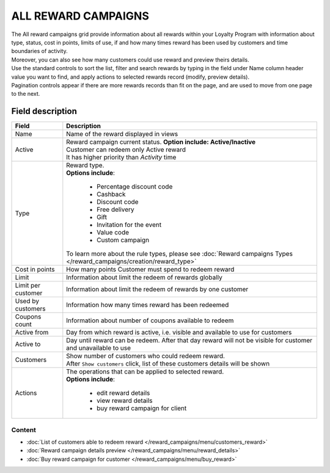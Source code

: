 .. index::
   single: all_rewards

ALL REWARD CAMPAIGNS
====================

| The All reward campaigns grid provide information about all rewards within your Loyalty Program with information about type, status, cost in points, limits of use, if and how many times reward has been used by customers and time boundaries of activity. 

| Moreover, you can also see how many customers could use reward and preview theirs details. 

.. image:: /_images/reward2.png
   :alt:   Reward Campaign Menu

| Use the standard controls to sort the list, filter and search rewards by typing in the field under Name column header value you want to find, and apply actions to selected rewards record (modify, preview details). 

| Pagination controls appear if there are more rewards records than fit on the page, and are used to move from one page to the next.

Field description
*****************

+----------------------------+-------------------------------------------------------------------------------------+
|   Field                    |  Description                                                                        |
+============================+=====================================================================================+
|   Name                     | Name of the reward displayed in views                                               |
+----------------------------+-------------------------------------------------------------------------------------+
|   Active                   | | Reward campaign current status. **Option include: Active/Inactive**               |
|                            | | Customer can redeem only Active reward                                            |
|                            | | It has higher priority than *Activity* time                                       | 
+----------------------------+-------------------------------------------------------------------------------------+
|   Type                     | | Reward type.                                                                      |
|                            | | **Options include**:                                                              |
|                            |                                                                                     |
|                            |   - Percentage discount code                                                        |
|                            |   - Cashback                                                                        |
|                            |   - Discount code                                                                   |
|                            |   - Free delivery                                                                   |
|                            |   - Gift                                                                            |
|                            |   - Invitation for the event                                                        |
|                            |   - Value code                                                                      |
|                            |   - Custom campaign                                                                 |
|                            |                                                                                     |
|                            | | To learn more about the rule types, please see                                    |
|                            |   :doc:`Reward campaigns Types </reward_campaigns/creation/reward_type>`            |
+----------------------------+-------------------------------------------------------------------------------------+
|   Cost in points           | How many points Customer must spend to redeem reward                                |
+----------------------------+-------------------------------------------------------------------------------------+
|   Limit                    | Information about limit the redeem of rewards globally                              |
+----------------------------+-------------------------------------------------------------------------------------+
|   Limit per customer       | Information about limit the redeem of rewards by one customer                       |
+----------------------------+-------------------------------------------------------------------------------------+
|   Used by customers        | Information how many times reward has been redeemed                                 |
+----------------------------+-------------------------------------------------------------------------------------+
|   Coupons count            | Information about number of coupons available to redeem                             |
+----------------------------+-------------------------------------------------------------------------------------+
|   Active from              | Day from which reward is active, i.e. visible and available to use for customers    |
+----------------------------+-------------------------------------------------------------------------------------+
|   Active to                | Day until reward can be redeem. After that day reward will not be visible for       |
|                            | customer and unavailable to use                                                     |
+----------------------------+-------------------------------------------------------------------------------------+
|   Customers                | | Show number of customers who could redeem reward.                                 |
|                            | | After ``Show customers`` click, list of these customers details will be shown     |
+----------------------------+-------------------------------------------------------------------------------------+
|   Actions                  | | The operations that can be applied to selected reward.                            |
|                            | | **Options include**:                                                              |
|                            |                                                                                     |
|                            |    - edit reward details                                                            |
|                            |    - view reward details                                                            |
|                            |    - buy reward campaign for client                                                 | 
+----------------------------+-------------------------------------------------------------------------------------+

Content
^^^^^^^
- :doc:`List of customers able to redeem reward </reward_campaigns/menu/customers_reward>` 
- :doc:`Reward campaign details preview </reward_campaigns/menu/reward_details>` 
- :doc:`Buy reward campaign for customer </reward_campaigns/menu/buy_reward>` 

